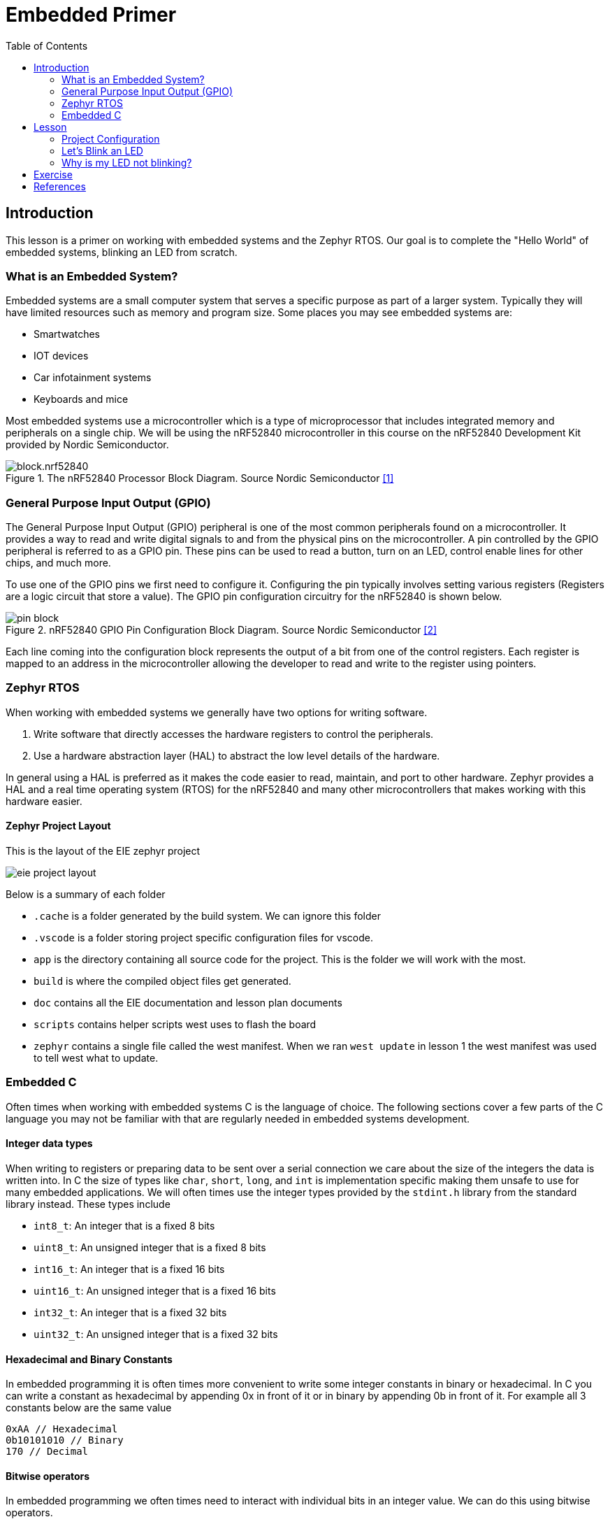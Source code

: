 = Embedded Primer
:doctype: article
:imagesdir: imgs
:toc:

== Introduction
This lesson is a primer on working with embedded systems and the Zephyr RTOS.
Our goal is to complete the "Hello World" of embedded systems, blinking an LED from scratch.

=== What is an Embedded System?
Embedded systems are a small computer system that serves a specific purpose as part of a larger system.
Typically they will have limited resources such as memory and program size.
Some places you may see embedded systems are:

* Smartwatches
* IOT devices
* Car infotainment systems
* Keyboards and mice

Most embedded systems use a microcontroller which is a type of microprocessor that includes integrated memory and peripherals on a single chip.
We will be using the nRF52840 microcontroller in this course on the nRF52840 Development Kit provided by Nordic Semiconductor.

.The nRF52840 Processor Block Diagram. Source Nordic Semiconductor <<nordic-block>>
[]
image::block.nrf52840.svg[]

=== General Purpose Input Output (GPIO)
The General Purpose Input Output (GPIO) peripheral is one of the most common peripherals found on a microcontroller.
It provides a way to read and write digital signals to and from the physical pins on the microcontroller.
A pin controlled by the GPIO peripheral is referred to as a GPIO pin.
These pins can be used to read a button, turn on an LED, control enable lines for other chips, and much more.

To use one of the GPIO pins we first need to configure it.
Configuring the pin typically involves setting various registers (Registers are a logic circuit that store a value).
The GPIO pin configuration circuitry for the nRF52840 is shown below.

.nRF52840 GPIO Pin Configuration Block Diagram. Source Nordic Semiconductor <<nordic-gpio>>
[]
image::pin_block.svg[]

Each line coming into the configuration block represents the output of a bit from one of the control registers.
Each register is mapped to an address in the microcontroller allowing the developer to read and write to the register using pointers.

=== Zephyr RTOS
When working with embedded systems we generally have two options for writing software.

1. Write software that directly accesses the hardware registers to control the peripherals.
2. Use a hardware abstraction layer (HAL) to abstract the low level details of the hardware.

In general using a HAL is preferred as it makes the code easier to read, maintain, and port to other hardware.
Zephyr provides a HAL and a real time operating system (RTOS) for the nRF52840 and many other microcontrollers that makes working with this hardware easier.

==== Zephyr Project Layout
This is the layout of the EIE zephyr project

image::eie_project_layout.png[]
Below is a summary of each folder

* `.cache` is a folder generated by the build system. We can ignore this folder
* `.vscode` is a folder storing project specific configuration files for vscode.
* `app` is the directory containing all source code for the project.
This is the folder we will work with the most.
* `build` is where the compiled object files get generated.
* `doc` contains all the EIE documentation and lesson plan documents
* `scripts` contains helper scripts west uses to flash the board
* `zephyr` contains a single file called the west manifest.
When we ran `west update` in lesson 1 the west manifest was used to tell west what to update.

=== Embedded C

Often times when working with embedded systems C is the language of choice.
The following sections cover a few parts of the C language you may not be familiar with that are regularly needed in embedded systems development.

==== Integer data types

When writing to registers or preparing data to be sent over a serial connection we care about the size of the integers the data is written into.
In C the size of types like `char`, `short`, `long`, and `int` is implementation specific making them unsafe to use for many embedded applications.
We will often times use the integer types provided by the `stdint.h` library from the standard library instead.
These types include

* `int8_t`: An integer that is a fixed 8 bits
* `uint8_t`: An unsigned integer that is a fixed 8 bits
* `int16_t`: An integer that is a fixed 16 bits
* `uint16_t`: An unsigned integer that is a fixed 16 bits
* `int32_t`: An integer that is a fixed 32 bits
* `uint32_t`: An unsigned integer that is a fixed 32 bits

==== Hexadecimal and Binary Constants

In embedded programming it is often times more convenient to write some integer constants in binary or hexadecimal.
In C you can write a constant as hexadecimal by appending 0x in front of it or in binary by appending 0b in front of it.
For example all 3 constants below are the same value
[C]
----
0xAA // Hexadecimal
0b10101010 // Binary
170 // Decimal
----

==== Bitwise operators

In embedded programming we often times need to interact with individual bits in an integer value.
We can do this using bitwise operators.

* `&`: The bitwise AND operator. This operator takes two integers and performs a logical AND operation on each bit in the integers.
+
[C]
----
0b1100 & 0b1010 == 0b1000
----
The bitwise AND operator is often used to clear bits in a register or check if a bit is set.
+
[C]
----
0b1111 & 0b1101 == 0b1101 // Clear bit 1

if (0b1101 & 0b0100) { // Check if bit 2 is set
    // Bit 2 is set
}
----
* `|`: The bitwise OR operator. This operator takes two integers and performs a logical OR operation on each bit in the integers.
+
[C]
----
0b1100 | 0b1010 == 0b1110
----
The bitwise OR operator is often used to set bits in a register.
+
[C]
----
0b1100 | 0b0010 == 0b1110 // Set bit
----
* `^`: The bitwise XOR operator. This operator takes two integers and performs a logical XOR operation on each bit in the integers.
+
[C]
----
0b1100 ^ 0b1010 == 0b0110
----
The bitwise XOR operator is often used to toggle bits in a register.
+
[C]
----
0b1100 ^ 0b0100 == 0b1000 // Toggle bit
----
* `~`: The bitwise NOT operator. This operator takes a single integer and inverts all the bits in the integer.
+
[C]
----
~0b1100 == 0b0011
----
* `<<`: The left shift operator. This operator takes an integer and shifts all the bits in the integer to the left by a specified number of bits.
+
[C]
----
0b0001 << 2 == 0b0100
----
* `>>`: The right shift operator. This operator takes an integer and shifts all the bits
in the integer to the right by a specified number of bits.
+
[C]
----
0b0100 >> 2 == 0b0001
----

==== Hardware Abstraction via the Device Tree
The Zephyr project uses a data structure called a device tree to describe the microcontroller and the board it is on.
The microcontroller device tree definition file defines all the peripherals in the microcontroller and the addresses of the registers to control them.
The board device tree definition file describes how the microcontroller is connected to other components on the board such as LEDs, buttons, or sensors and what peripherals on the microcontroller they are connected to.
We won't cover too much about the device tree but more information can be found in the Zephyr documentation.
https://docs.zephyrproject.org/latest/build/dts/index.html

Additionally Nordic's DevAcadamy introductory course on the nRF Connect SDK covers the device tree in more detail in link:https://academy.nordicsemi.com/courses/nrf-connect-sdk-fundamentals/lessons/lesson-3-elements-of-an-nrf-connect-sdk-application/topic/configuration-files/[Lesson 3].

== Lesson

=== Project Configuration

. Check out the `embedded_primer` branch:
+
----
git fetch upstream
git checkout upstream embedded_primer
----
. VSCode tips: In addition to opening your git repository in your editor (see `code . ` command), you can add directories like the `../modules` and `../zephyr` diretories. This will help vscode look into the HAL layer for your definition of includes. You can then save this as a workspace for future use. (see `eie_nrf52840.git.code-workspace`).
. In the `app/` directory, create a new `src/` directory, as well as a new `main.c` file inside of `app/src/`. 
. KConfig is a configuration system originally developed for linux kernel development.
It allows developers to set configuration options for their application that are set at compile time.
In Zephyr these options are used to enable or disable features in the kernal and enable specific libraries.
+
For now we need to enable the GPIO library in our application so that we can use it to control the LED.
Open the `app/prj.conf` file in your editor.
We want to add a line to enable GPIO support in the application
+
image::prj_edits.png[]
Nordic's DevAcadamy course on nRF Connect SDK fundamentals covers more on kConfig including adding your own configuration options in link:https://academy.nordicsemi.com/courses/nrf-connect-sdk-fundamentals/lessons/lesson-3-elements-of-an-nrf-connect-sdk-application/topic/exercise-2/[Exercise 2 of Lesson 3].
. CMake is a meta-build tool; That is it doesn't compile source files on its own but rather tells other tools what to build.
In our case CMake pulls in the list of source file from the `CMakeLists.txt` file, the project configuration via the kConfig file `prj.conf` and the device tree files which describe the board and its peripherals.
It then generates files used by the ninja build system which uses the GNU toolchain to compile the application.
+
.The Zephyr build process. Source Nordic Semiconductor <<nordic-build-system>>
[]
image::https://docs-be.nordicsemi.com/bundle/ncs-latest/page/nrf/_images/ncs-toolchain.svg[]
+
Open the `app/CMakeLists.txt` file in your editor.
We need to add the `main.c` file to the `CMakeLists.txt` file so that CMake knows where our source code is.
In the future if we add more source files we will need to add them here as well.
Add the following line to the `CMakeLists.txt` file:
+
image::cmake_edits.png[]
. Add the files modified to the git staging area and commit the changes.
+
----
git add app/CMakeLists.txt app/prj.conf app/src/main.c
git commit -m "Setup project configuration"
----

=== Let's Blink an LED
. To start with we need to add some bare minimum code to our `main.c` file.
We need to include the Zephyr header files we are going to use and define the main function.
In the main function we will create an infinite while loop where our code will run.
This is a common pattern in embedded systems where there is no operating system to return to, so the application runs forever and main never returns.
+
image::minimum_main.png[]
At this point the application should build but won't do anything.
+
----
west build -b nrf52840dk/nrf52840 app
----
.. If the build is successful add the main.c file to the git staging area and commit the change. Use a commit message like "Add minimum main function".
. Now we need to define which pin is connected to the LED.
To do this first we need to get the LED pin configuration and fill our the zephyr GPIO device tree specification struct which is already defined for us in the Zephyr gpio.h file we included earlier.
+
image::dev_tree_gpio_struct.png[]
This struct defines the GPIO pin using the port the pin is on, the pin number and a flag field.
Most microcontrollers split their GPIO pins into multiple ports; The pins on each port typically are accessed through a single register.
The nRF52840 has 2 ports, port 0 and 1 each of which have a set of pins.
For our purposes, Zephyr abstracts this using the device tree.
The device tree configuration for the nRF52840DK specifies the port and pin number for each of the LEDs on the board.
We can then use the Zephyr `DT_ALIAS` and `GPIO_DT_SPEC_GET` macros to create the pin object for the LED we want to use.
+
image::pin_macros.png[]
. Next we need to initialize the GPIO pin and configure it to be an output pin.
First we need to check that the gpio struct we created is ready to use which we can do using the `gpio_is_ready_dt` function.
Then we can use the `gpio_pin_configure_dt` function which takes a pointer to the GPIO struct we made in the last step and a flag that will configure the pin mode.
Zephyr defines the following macros that we can use to set the pin mode:

* `GPIO_INPUT`: Configure the pin as an input. This will come up next week when we talk about buttons.
* `GPIO_OUTPUT`: Configure the pin as an output
* `GPIO_OUTPUT_ACTIVE`: Configure the pin as an output and set it to high
* `GPIO_OUTPUT_INACTIVE`: Configure the pin as an output and set it to low

+
In our case we will want to configure the LED as an output and set it high; this setting starts the LED off since the nRF52840DK uses active low LEDs.
In the end we should end up with code that looks like this that initializes the LED pin

+
image::pin_init.png[]
. Add your changes to the main.c file and commit them to git with a message like "Initialize LED pin".
. Now we need to make the LED blink.
There is a few zephyr APIs we can use to control the GPIO pin.
* `gpio_pin_set_dt`: This function takes a pointer to the GPIO struct and a value of 0 or 1 and sets the pin low or high respectively.
* `gpio_pin_toggle_dt`: This function takes a pointer to the GPIO struct and toggles the pin state from high to low or low to high.

+
In our case we will use the toggle function to blink the LED inside the while loop.

+
image::led_toggle.png[]
At this point you should be able to build the application and flash it to the board and the LED should blink.
----
west build -b nrf52840dk/nrf52840 app
west flash
----

=== Why is my LED not blinking?

. Let's look at the LED pin on an oscilloscope.
+
image::led_scope.png[]
We can see that the LED is blinking, but it is toggling every 500 nanoseconds!
This is far faster than we are able to see with our eyes.
. To fix this we need to add a delay between toggling the LED pin.
For this lesson we will use the zephyr `k_sleepms` function which puts the processor to sleep for a specified number of milliseconds.
In general in embedded systems we want the processor to be asleep as much as possible to save power.
When asleep the microcontroller puts the processor in a low power state while keeping peripherals like timers running to wake the processor up when it needs to do something.
After adding the delay the code should look like this and the LED should blink.
+
image::complete_main.png[]
. Now we can build and flash the application to the board again and the LED should blink once per second.
+
----
west build -b nrf52840dk/nrf52840 app
west flash
----
. Add your changes to the main.c file and commit them to git with a message like "Make LED blink".

== Exercise

Now that we have gotten one LED to blink on your own try the following:

* Make the other 3 LEDs blink.
* Make one LED blink twice as fast as the others.
* Make the LEDs blink in a sequence. (Example have the 4 LEDs turn on one at a time in a loop)

Create a separate commit for each part of the exercise you complete. When you are done push your changes to your copy of the repository on GitHub.
----
git push origin embedded_primer
----




[bibliography]
== References

* [[[nordic-block, 1]]] Nordic Semiconductor. _Block Diagram._ [Online]. Available: https://docs.nordicsemi.com/bundle/ps_nrf52840/page/blockdiagram.html
* [[[nordic-gpio, 2]]] Nordic Semiconductor. _GPIO - General purpose input/output._ [Online]. Available: https://docs.nordicsemi.com/bundle/ps_nrf52840/page/gpio.html
* [[[nordic-build-system, 3]]] Nordic Semiconductor. _Build and Configuration System._ [Online]. Available: https://docs.nordicsemi.com/bundle/ncs-latest/page/nrf/app_dev/config_and_build/config_and_build_system.html

